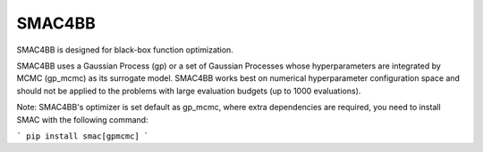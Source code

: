 =======
SMAC4BB
=======
SMAC4BB is designed for black-box function optimization.


SMAC4BB uses a Gaussian Process (gp) or a set of Gaussian Processes whose hyperparameters are integrated by
MCMC (gp_mcmc) as its surrogate model. SMAC4BB works best on numerical hyperparameter configuration space and should not be applied to the problems with large evaluation budgets (up to 1000 evaluations).

Note: SMAC4BB's optimizer is set default as gp_mcmc, where extra dependencies are required, you need to install SMAC with the following command:


```
pip install smac[gpmcmc]
```

